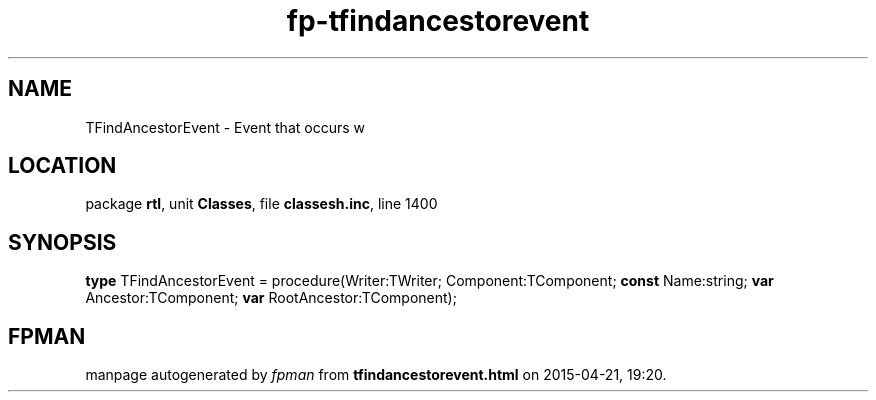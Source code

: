 .\" file autogenerated by fpman
.TH "fp-tfindancestorevent" 3 "2014-03-14" "fpman" "Free Pascal Programmer's Manual"
.SH NAME
TFindAncestorEvent - Event that occurs w
.SH LOCATION
package \fBrtl\fR, unit \fBClasses\fR, file \fBclassesh.inc\fR, line 1400
.SH SYNOPSIS
\fBtype\fR TFindAncestorEvent = procedure(Writer:TWriter; Component:TComponent; \fBconst\fR Name:string; \fBvar\fR Ancestor:TComponent; \fBvar\fR RootAncestor:TComponent);
.SH FPMAN
manpage autogenerated by \fIfpman\fR from \fBtfindancestorevent.html\fR on 2015-04-21, 19:20.

